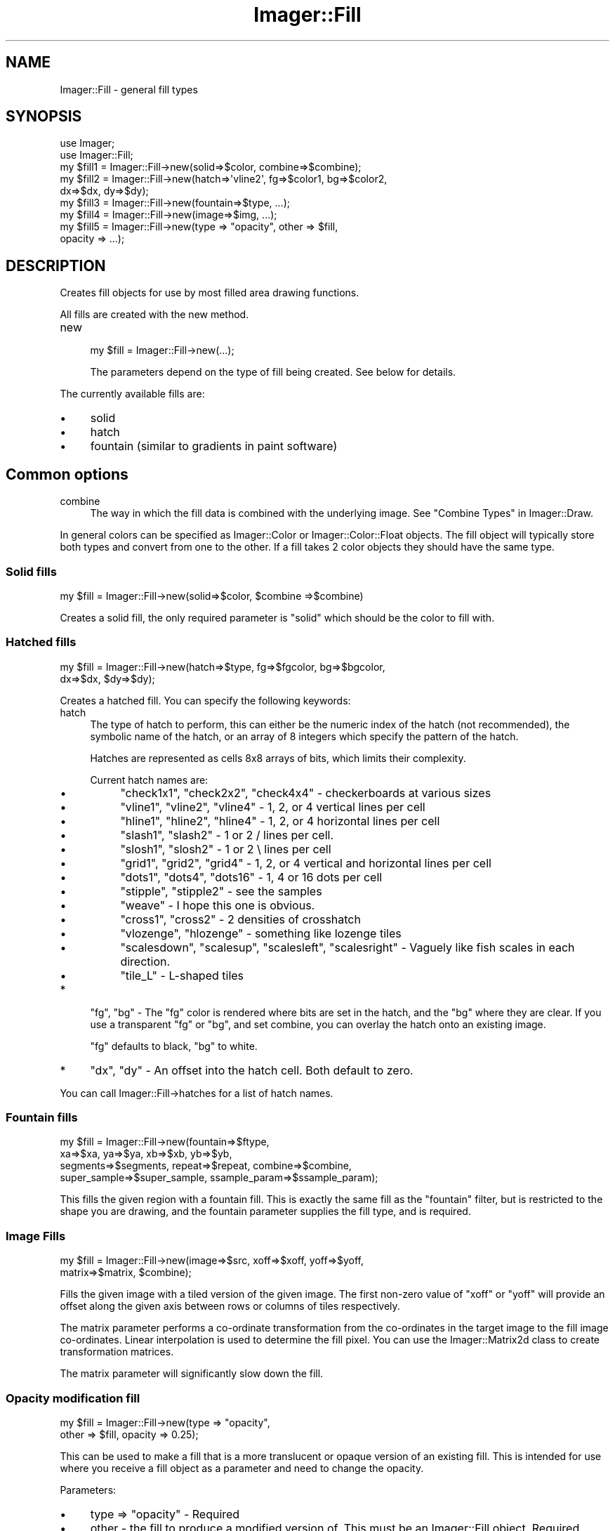 .\" Automatically generated by Pod::Man 2.23 (Pod::Simple 3.14)
.\"
.\" Standard preamble:
.\" ========================================================================
.de Sp \" Vertical space (when we can't use .PP)
.if t .sp .5v
.if n .sp
..
.de Vb \" Begin verbatim text
.ft CW
.nf
.ne \\$1
..
.de Ve \" End verbatim text
.ft R
.fi
..
.\" Set up some character translations and predefined strings.  \*(-- will
.\" give an unbreakable dash, \*(PI will give pi, \*(L" will give a left
.\" double quote, and \*(R" will give a right double quote.  \*(C+ will
.\" give a nicer C++.  Capital omega is used to do unbreakable dashes and
.\" therefore won't be available.  \*(C` and \*(C' expand to `' in nroff,
.\" nothing in troff, for use with C<>.
.tr \(*W-
.ds C+ C\v'-.1v'\h'-1p'\s-2+\h'-1p'+\s0\v'.1v'\h'-1p'
.ie n \{\
.    ds -- \(*W-
.    ds PI pi
.    if (\n(.H=4u)&(1m=24u) .ds -- \(*W\h'-12u'\(*W\h'-12u'-\" diablo 10 pitch
.    if (\n(.H=4u)&(1m=20u) .ds -- \(*W\h'-12u'\(*W\h'-8u'-\"  diablo 12 pitch
.    ds L" ""
.    ds R" ""
.    ds C` ""
.    ds C' ""
'br\}
.el\{\
.    ds -- \|\(em\|
.    ds PI \(*p
.    ds L" ``
.    ds R" ''
'br\}
.\"
.\" Escape single quotes in literal strings from groff's Unicode transform.
.ie \n(.g .ds Aq \(aq
.el       .ds Aq '
.\"
.\" If the F register is turned on, we'll generate index entries on stderr for
.\" titles (.TH), headers (.SH), subsections (.SS), items (.Ip), and index
.\" entries marked with X<> in POD.  Of course, you'll have to process the
.\" output yourself in some meaningful fashion.
.ie \nF \{\
.    de IX
.    tm Index:\\$1\t\\n%\t"\\$2"
..
.    nr % 0
.    rr F
.\}
.el \{\
.    de IX
..
.\}
.\"
.\" Accent mark definitions (@(#)ms.acc 1.5 88/02/08 SMI; from UCB 4.2).
.\" Fear.  Run.  Save yourself.  No user-serviceable parts.
.    \" fudge factors for nroff and troff
.if n \{\
.    ds #H 0
.    ds #V .8m
.    ds #F .3m
.    ds #[ \f1
.    ds #] \fP
.\}
.if t \{\
.    ds #H ((1u-(\\\\n(.fu%2u))*.13m)
.    ds #V .6m
.    ds #F 0
.    ds #[ \&
.    ds #] \&
.\}
.    \" simple accents for nroff and troff
.if n \{\
.    ds ' \&
.    ds ` \&
.    ds ^ \&
.    ds , \&
.    ds ~ ~
.    ds /
.\}
.if t \{\
.    ds ' \\k:\h'-(\\n(.wu*8/10-\*(#H)'\'\h"|\\n:u"
.    ds ` \\k:\h'-(\\n(.wu*8/10-\*(#H)'\`\h'|\\n:u'
.    ds ^ \\k:\h'-(\\n(.wu*10/11-\*(#H)'^\h'|\\n:u'
.    ds , \\k:\h'-(\\n(.wu*8/10)',\h'|\\n:u'
.    ds ~ \\k:\h'-(\\n(.wu-\*(#H-.1m)'~\h'|\\n:u'
.    ds / \\k:\h'-(\\n(.wu*8/10-\*(#H)'\z\(sl\h'|\\n:u'
.\}
.    \" troff and (daisy-wheel) nroff accents
.ds : \\k:\h'-(\\n(.wu*8/10-\*(#H+.1m+\*(#F)'\v'-\*(#V'\z.\h'.2m+\*(#F'.\h'|\\n:u'\v'\*(#V'
.ds 8 \h'\*(#H'\(*b\h'-\*(#H'
.ds o \\k:\h'-(\\n(.wu+\w'\(de'u-\*(#H)/2u'\v'-.3n'\*(#[\z\(de\v'.3n'\h'|\\n:u'\*(#]
.ds d- \h'\*(#H'\(pd\h'-\w'~'u'\v'-.25m'\f2\(hy\fP\v'.25m'\h'-\*(#H'
.ds D- D\\k:\h'-\w'D'u'\v'-.11m'\z\(hy\v'.11m'\h'|\\n:u'
.ds th \*(#[\v'.3m'\s+1I\s-1\v'-.3m'\h'-(\w'I'u*2/3)'\s-1o\s+1\*(#]
.ds Th \*(#[\s+2I\s-2\h'-\w'I'u*3/5'\v'-.3m'o\v'.3m'\*(#]
.ds ae a\h'-(\w'a'u*4/10)'e
.ds Ae A\h'-(\w'A'u*4/10)'E
.    \" corrections for vroff
.if v .ds ~ \\k:\h'-(\\n(.wu*9/10-\*(#H)'\s-2\u~\d\s+2\h'|\\n:u'
.if v .ds ^ \\k:\h'-(\\n(.wu*10/11-\*(#H)'\v'-.4m'^\v'.4m'\h'|\\n:u'
.    \" for low resolution devices (crt and lpr)
.if \n(.H>23 .if \n(.V>19 \
\{\
.    ds : e
.    ds 8 ss
.    ds o a
.    ds d- d\h'-1'\(ga
.    ds D- D\h'-1'\(hy
.    ds th \o'bp'
.    ds Th \o'LP'
.    ds ae ae
.    ds Ae AE
.\}
.rm #[ #] #H #V #F C
.\" ========================================================================
.\"
.IX Title "Imager::Fill 3"
.TH Imager::Fill 3 "2011-06-06" "perl v5.12.4" "User Contributed Perl Documentation"
.\" For nroff, turn off justification.  Always turn off hyphenation; it makes
.\" way too many mistakes in technical documents.
.if n .ad l
.nh
.SH "NAME"
.Vb 1
\&  Imager::Fill \- general fill types
.Ve
.SH "SYNOPSIS"
.IX Header "SYNOPSIS"
.Vb 2
\&  use Imager;
\&  use Imager::Fill;
\&
\&  my $fill1 = Imager::Fill\->new(solid=>$color, combine=>$combine);
\&  my $fill2 = Imager::Fill\->new(hatch=>\*(Aqvline2\*(Aq, fg=>$color1, bg=>$color2,
\&                                dx=>$dx, dy=>$dy);
\&  my $fill3 = Imager::Fill\->new(fountain=>$type, ...);
\&  my $fill4 = Imager::Fill\->new(image=>$img, ...);
\&  my $fill5 = Imager::Fill\->new(type => "opacity", other => $fill,
\&                                opacity => ...);
.Ve
.SH "DESCRIPTION"
.IX Header "DESCRIPTION"
Creates fill objects for use by most filled area drawing functions.
.PP
All fills are created with the new method.
.IP "new" 4
.IX Item "new"
.Vb 1
\&  my $fill = Imager::Fill\->new(...);
.Ve
.Sp
The parameters depend on the type of fill being created.  See below
for details.
.PP
The currently available fills are:
.IP "\(bu" 4
solid
.IP "\(bu" 4
hatch
.IP "\(bu" 4
fountain (similar to gradients in paint software)
.SH "Common options"
.IX Header "Common options"
.IP "combine" 4
.IX Item "combine"
The way in which the fill data is combined with the underlying image.
See \*(L"Combine Types\*(R" in Imager::Draw.
.PP
In general colors can be specified as Imager::Color or
Imager::Color::Float objects.  The fill object will typically store
both types and convert from one to the other.  If a fill takes 2 color
objects they should have the same type.
.SS "Solid fills"
.IX Subsection "Solid fills"
.Vb 1
\&  my $fill = Imager::Fill\->new(solid=>$color, $combine =>$combine)
.Ve
.PP
Creates a solid fill, the only required parameter is \f(CW\*(C`solid\*(C'\fR which
should be the color to fill with.
.SS "Hatched fills"
.IX Subsection "Hatched fills"
.Vb 2
\&  my $fill = Imager::Fill\->new(hatch=>$type, fg=>$fgcolor, bg=>$bgcolor,
\&                               dx=>$dx, $dy=>$dy);
.Ve
.PP
Creates a hatched fill.  You can specify the following keywords:
.IP "hatch" 4
.IX Item "hatch"
The type of hatch to perform, this can either be the numeric index of
the hatch (not recommended), the symbolic name of the hatch, or an
array of 8 integers which specify the pattern of the hatch.
.Sp
Hatches are represented as cells 8x8 arrays of bits, which limits their
complexity.
.Sp
Current hatch names are:
.RS 4
.IP "\(bu" 4
\&\f(CW\*(C`check1x1\*(C'\fR, \f(CW\*(C`check2x2\*(C'\fR, \f(CW\*(C`check4x4\*(C'\fR \- checkerboards at various sizes
.IP "\(bu" 4
\&\f(CW\*(C`vline1\*(C'\fR, \f(CW\*(C`vline2\*(C'\fR, \f(CW\*(C`vline4\*(C'\fR \- 1, 2, or 4 vertical lines per cell
.IP "\(bu" 4
\&\f(CW\*(C`hline1\*(C'\fR, \f(CW\*(C`hline2\*(C'\fR, \f(CW\*(C`hline4\*(C'\fR \- 1, 2, or 4 horizontal lines per cell
.IP "\(bu" 4
\&\f(CW\*(C`slash1\*(C'\fR, \f(CW\*(C`slash2\*(C'\fR \- 1 or 2 / lines per cell.
.IP "\(bu" 4
\&\f(CW\*(C`slosh1\*(C'\fR, \f(CW\*(C`slosh2\*(C'\fR \- 1 or 2 \e lines per cell
.IP "\(bu" 4
\&\f(CW\*(C`grid1\*(C'\fR, \f(CW\*(C`grid2\*(C'\fR, \f(CW\*(C`grid4\*(C'\fR \- 1, 2, or 4 vertical and horizontal
lines per cell
.IP "\(bu" 4
\&\f(CW\*(C`dots1\*(C'\fR, \f(CW\*(C`dots4\*(C'\fR, \f(CW\*(C`dots16\*(C'\fR \- 1, 4 or 16 dots per cell
.IP "\(bu" 4
\&\f(CW\*(C`stipple\*(C'\fR, \f(CW\*(C`stipple2\*(C'\fR \- see the samples
.IP "\(bu" 4
\&\f(CW\*(C`weave\*(C'\fR \- I hope this one is obvious.
.IP "\(bu" 4
\&\f(CW\*(C`cross1\*(C'\fR, \f(CW\*(C`cross2\*(C'\fR \- 2 densities of crosshatch
.IP "\(bu" 4
\&\f(CW\*(C`vlozenge\*(C'\fR, \f(CW\*(C`hlozenge\*(C'\fR \- something like lozenge tiles
.IP "\(bu" 4
\&\f(CW\*(C`scalesdown\*(C'\fR, \f(CW\*(C`scalesup\*(C'\fR, \f(CW\*(C`scalesleft\*(C'\fR, \f(CW\*(C`scalesright\*(C'\fR \- Vaguely
like fish scales in each direction.
.IP "\(bu" 4
\&\f(CW\*(C`tile_L\*(C'\fR \- L\-shaped tiles
.RE
.RS 4
.RE
.IP "*" 4
\&\f(CW\*(C`fg\*(C'\fR, \f(CW\*(C`bg\*(C'\fR \- The \f(CW\*(C`fg\*(C'\fR color is rendered where bits are set in the
hatch, and the \f(CW\*(C`bg\*(C'\fR where they are clear.  If you use a transparent
\&\f(CW\*(C`fg\*(C'\fR or \f(CW\*(C`bg\*(C'\fR, and set combine, you can overlay the hatch onto an
existing image.
.Sp
\&\f(CW\*(C`fg\*(C'\fR defaults to black, \f(CW\*(C`bg\*(C'\fR to white.
.IP "*" 4
\&\f(CW\*(C`dx\*(C'\fR, \f(CW\*(C`dy\*(C'\fR \- An offset into the hatch cell.  Both default to zero.
.PP
You can call Imager::Fill\->hatches for a list of hatch names.
.SS "Fountain fills"
.IX Subsection "Fountain fills"
.Vb 4
\&  my $fill = Imager::Fill\->new(fountain=>$ftype, 
\&       xa=>$xa, ya=>$ya, xb=>$xb, yb=>$yb, 
\&       segments=>$segments, repeat=>$repeat, combine=>$combine, 
\&       super_sample=>$super_sample, ssample_param=>$ssample_param);
.Ve
.PP
This fills the given region with a fountain fill.  This is exactly the
same fill as the \f(CW\*(C`fountain\*(C'\fR filter, but is restricted to the shape
you are drawing, and the fountain parameter supplies the fill type,
and is required.
.SS "Image Fills"
.IX Subsection "Image Fills"
.Vb 2
\&  my $fill = Imager::Fill\->new(image=>$src, xoff=>$xoff, yoff=>$yoff,
\&                               matrix=>$matrix, $combine);
.Ve
.PP
Fills the given image with a tiled version of the given image.  The
first non-zero value of \f(CW\*(C`xoff\*(C'\fR or \f(CW\*(C`yoff\*(C'\fR will provide an offset
along the given axis between rows or columns of tiles respectively.
.PP
The matrix parameter performs a co-ordinate transformation from the
co-ordinates in the target image to the fill image co-ordinates.
Linear interpolation is used to determine the fill pixel.  You can use
the Imager::Matrix2d class to create transformation matrices.
.PP
The matrix parameter will significantly slow down the fill.
.SS "Opacity modification fill"
.IX Subsection "Opacity modification fill"
.Vb 2
\&  my $fill = Imager::Fill\->new(type => "opacity",
\&      other => $fill, opacity => 0.25);
.Ve
.PP
This can be used to make a fill that is a more translucent or opaque
version of an existing fill.  This is intended for use where you
receive a fill object as a parameter and need to change the opacity.
.PP
Parameters:
.IP "\(bu" 4
type => \*(L"opacity\*(R" \- Required
.IP "\(bu" 4
other \- the fill to produce a modified version of.  This must be an
Imager::Fill object.  Required.
.IP "\(bu" 4
opacity \- multiplier for the source fill opacity.  Default: 0.5.
.PP
The source fills combine mode is used.
.SH "OTHER METHODS"
.IX Header "OTHER METHODS"
.IP "Imager::Fill\->hatches" 4
.IX Item "Imager::Fill->hatches"
A list of all defined hatch names.
.IP "Imager::Fill\->combines" 4
.IX Item "Imager::Fill->combines"
A list of all combine types.
.SH "FUTURE PLANS"
.IX Header "FUTURE PLANS"
I'm planning on adding the following types of fills:
.IP "\(bu" 4
\&\f(CW\*(C`checkerboard\*(C'\fR \- combines 2 other fills in a checkerboard
.IP "\(bu" 4
\&\f(CW\*(C`combine\*(C'\fR \- combines 2 other fills using the levels of an image
.IP "\(bu" 4
\&\f(CW\*(C`regmach\*(C'\fR \- uses the \fItransform2()\fR register machine to create fills
.SH "AUTHOR"
.IX Header "AUTHOR"
Tony Cook <tony@develop\-help.com>
.SH "SEE ALSO"
.IX Header "SEE ALSO"
\&\fIImager\fR\|(3)
